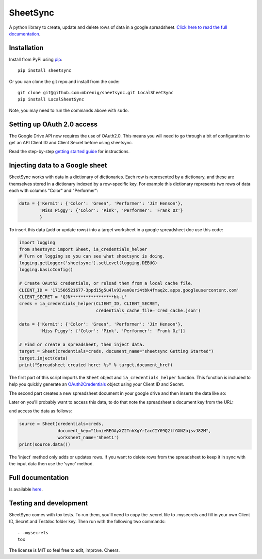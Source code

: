 SheetSync
=========

|Build Status|

A python library to create, update and delete rows of data in a google spreadsheet. `Click here to read the full documentation <http://sheetsync.readthedocs.org/>`_.

Installation
------------
Install from PyPi using `pip <http://www.pip-installer.org/en/latest/>`_::

  pip install sheetsync

Or you can clone the git repo and install from the code::

  git clone git@github.com:mbrenig/sheetsync.git LocalSheetSync
  pip install LocalSheetSync

Note, you may need to run the commands above with ``sudo``.

Setting up OAuth 2.0 access
---------------------------
The Google Drive API now requires the use of OAuth2.0. This means you will need
to go through a bit of configuration to get an API Client ID and Client Secret
before using sheetsync.

Read the step-by-step `getting started guide <http://sheetsync.readthedocs.org/en/latest/getting_started.html>`_ for instructions.

Injecting data to a Google sheet
--------------------------------
SheetSync works with data in a dictionary of dictionaries. Each row is
represented by a dictionary, and these are themselves stored in a dictionary
indexed by a row-specific key. For example this dictionary represents two rows
of data each with columns "Color" and "Performer":

.. code-block:: python

   data = {'Kermit': {'Color': 'Green', 'Performer': 'Jim Henson'},
           'Miss Piggy': {'Color': 'Pink', 'Performer': 'Frank Oz'}
           }

To insert this data (add or update rows) into a target
worksheet in a google spreadsheet doc use this code:

.. code-block:: python

   import logging
   from sheetsync import Sheet, ia_credentials_helper
   # Turn on logging so you can see what sheetsync is doing.
   logging.getLogger('sheetsync').setLevel(logging.DEBUG)
   logging.basicConfig()

   # Create OAuth2 credentials, or reload them from a local cache file.
   CLIENT_ID = '171566521677-3ppd15g5u4lv93van0eri4tbk4fmaq2c.apps.googleusercontent.com'
   CLIENT_SECRET = 'QJN*****************hk-i'
   creds = ia_credentials_helper(CLIENT_ID, CLIENT_SECRET, 
                                 credentials_cache_file='cred_cache.json')

   data = {'Kermit': {'Color': 'Green', 'Performer': 'Jim Henson'},
           'Miss Piggy': {'Color': 'Pink', 'Performer': 'Frank Oz'}}

   # Find or create a spreadsheet, then inject data.
   target = Sheet(credentials=creds, document_name="sheetsync Getting Started")
   target.inject(data)
   print("Spreadsheet created here: %s" % target.document_href)

The first part of this script imports the ``Sheet`` object and
``ia_credentials_helper`` function. This function is included to help you quickly
generate an `OAuth2Credentials <https://google-api-python-client.googlecode.com/hg/docs/epy/oauth2client.client.OAuth2Credentials-class.html>`_ object using your Client ID and Secret.

The second part creates a new spreadsheet document in your google drive and then inserts the data like so:

.. image:: https://raw.githubusercontent.com/mbrenig/SheetSync/master/docs/Sheet1.png

Later on you'll probably want to access this data, to do that note the
spreadsheet's document key from the URL:

.. image:: https://raw.githubusercontent.com/mbrenig/SheetSync/master/docs/URL.png

and access the data as follows:

.. code-block:: python

    source = Sheet(credentials=creds,
                   document_key="1bnieREGAyXZ2TnhXgYrIacCIY09Q2lfGXNZbjsvJ82M",
                   worksheet_name='Sheet1')
    print(source.data())

The 'inject' method only adds or updates rows. If you want to delete rows from the spreadsheet to keep it in sync with the input data then use the 'sync' method.

Full documentation
------------------
Is available `here <http://sheetsync.readthedocs.org/>`_.

Testing and development
-----------------------
SheetSync comes with tox tests. To run them, you'll need to copy the .secret
file to .mysecrets and fill in your own Client ID, Secret and Testdoc folder
key. Then run with the following two commands::

    . .mysecrets
    tox

The license is MIT so feel free to edit, improve. Cheers.

.. |Build Status| image:: https://travis-ci.org/mbrenig/SheetSync.svg?branch=master
   :target: https://travis-ci.org/mbrenig/SheetSync
